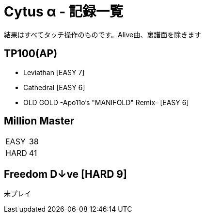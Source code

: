 = Cytus α - 記録一覧

結果はすべてタッチ操作のものです。Alive曲、裏譜面を除きます

== TP100(AP)
- Leviathan [EASY 7]
- Cathedral [EASY 6]
- OLD GOLD -Apo11o's "MANIFOLD" Remix- [EASY 6]

== Million Master
|===
|EASY   | 38
|HARD   | 41
|===

== Freedom D↓ve [HARD 9]
未プレイ
